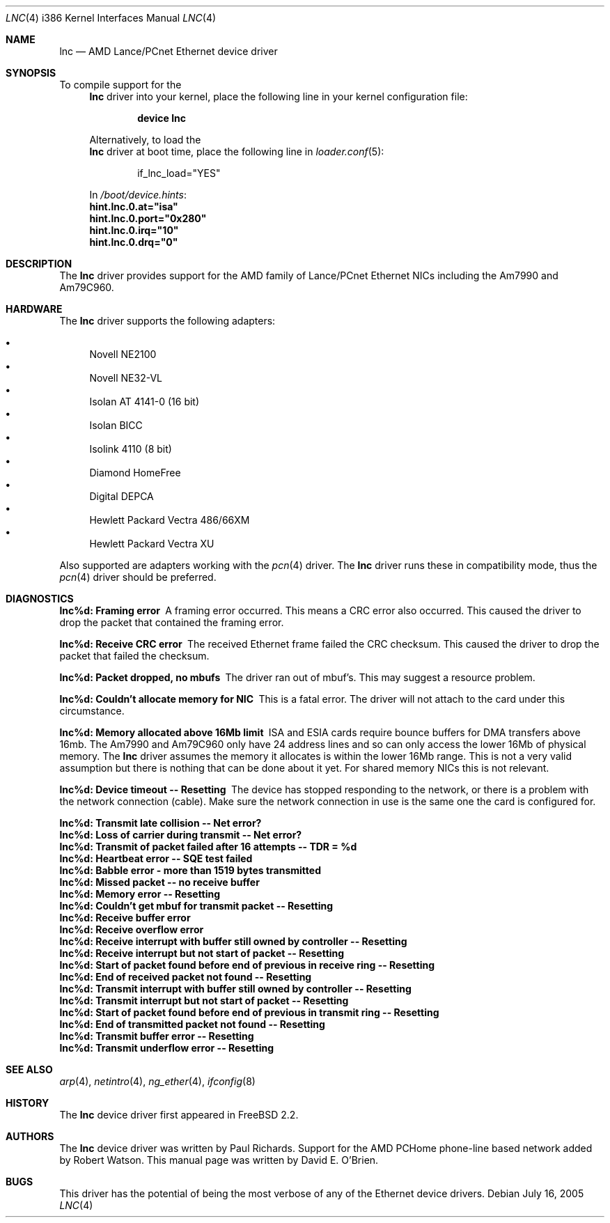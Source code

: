 .\"
.\" Copyright (c) 1997 David E. O'Brien
.\"
.\" All rights reserved.
.\"
.\" Redistribution and use in source and binary forms, with or without
.\" modification, are permitted provided that the following conditions
.\" are met:
.\" 1. Redistributions of source code must retain the above copyright
.\"    notice, this list of conditions and the following disclaimer.
.\" 2. Redistributions in binary form must reproduce the above copyright
.\"    notice, this list of conditions and the following disclaimer in the
.\"    documentation and/or other materials provided with the distribution.
.\"
.\" THIS SOFTWARE IS PROVIDED BY THE DEVELOPERS ``AS IS'' AND ANY EXPRESS OR
.\" IMPLIED WARRANTIES, INCLUDING, BUT NOT LIMITED TO, THE IMPLIED WARRANTIES
.\" OF MERCHANTABILITY AND FITNESS FOR A PARTICULAR PURPOSE ARE DISCLAIMED.
.\" IN NO EVENT SHALL THE DEVELOPERS BE LIABLE FOR ANY DIRECT, INDIRECT,
.\" INCIDENTAL, SPECIAL, EXEMPLARY, OR CONSEQUENTIAL DAMAGES (INCLUDING, BUT
.\" NOT LIMITED TO, PROCUREMENT OF SUBSTITUTE GOODS OR SERVICES; LOSS OF USE,
.\" DATA, OR PROFITS; OR BUSINESS INTERRUPTION) HOWEVER CAUSED AND ON ANY
.\" THEORY OF LIABILITY, WHETHER IN CONTRACT, STRICT LIABILITY, OR TORT
.\" (INCLUDING NEGLIGENCE OR OTHERWISE) ARISING IN ANY WAY OUT OF THE USE OF
.\" THIS SOFTWARE, EVEN IF ADVISED OF THE POSSIBILITY OF SUCH DAMAGE.
.\"
.\" $FreeBSD$
.\"
.Dd July 16, 2005
.Dt LNC 4 i386
.Os
.Sh NAME
.Nm lnc
.Nd "AMD Lance/PCnet Ethernet device driver"
.Sh SYNOPSIS
To compile support for the
.Nm
driver into your kernel, place the following line in your
kernel configuration file:
.Bd -ragged -offset indent
.Cd "device lnc"
.Ed
.Pp
Alternatively, to load the
.Nm
driver at boot time, place the following line in
.Xr loader.conf 5 :
.Bd -literal -offset indent
if_lnc_load="YES"
.Ed
.Pp
In
.Pa /boot/device.hints :
.Cd hint.lnc.0.at="isa"
.Cd hint.lnc.0.port="0x280"
.Cd hint.lnc.0.irq="10"
.Cd hint.lnc.0.drq="0"
.Sh DESCRIPTION
The
.Nm
driver provides support for the AMD family of Lance/PCnet Ethernet NICs
including the Am7990 and Am79C960.
.Sh HARDWARE
The
.Nm
driver supports the following adapters:
.Pp
.Bl -bullet -compact
.It
Novell NE2100
.It
Novell NE32-VL
.It
Isolan AT 4141-0 (16 bit)
.It
Isolan BICC
.It
Isolink 4110 (8 bit)
.It
Diamond HomeFree
.It
Digital DEPCA
.It
Hewlett Packard Vectra 486/66XM
.It
Hewlett Packard Vectra XU
.El
.Pp
Also supported are adapters working with the
.Xr pcn 4
driver.
The
.Nm
driver runs these in compatibility mode, thus the
.Xr pcn 4
driver should be preferred.
.Sh DIAGNOSTICS
.Bl -diag
.It "lnc%d: Framing error"
A framing error occurred.
This means a CRC error also occurred.
This caused the driver to drop the packet that contained the framing error.
.It "lnc%d: Receive CRC error
The received Ethernet frame failed the CRC checksum.
This caused the driver to drop the packet that failed the checksum.
.It "lnc%d: Packet dropped, no mbufs"
The driver ran out of mbuf's.
This may suggest a resource problem.
.It "lnc%d: Couldn't allocate memory for NIC"
This is a fatal error.
The driver will not attach to the card under this
circumstance.
.It "lnc%d: Memory allocated above 16Mb limit"
ISA and ESIA cards require bounce buffers for DMA transfers above 16mb.
The Am7990 and Am79C960 only have 24 address lines and so can only access
the lower 16Mb of physical memory.
The
.Nm
driver assumes the memory it allocates is within the lower 16Mb range.
This is not a very valid assumption but there is nothing that can be done
about it yet.
For shared memory NICs this is not relevant.
.It "lnc%d: Device timeout -- Resetting"
The device has stopped responding to the network, or there is a problem with
the network connection (cable).
Make sure the network connection in use
is the same one the card is configured for.
.It "lnc%d: Transmit late collision  -- Net error?"
.It "lnc%d: Loss of carrier during transmit -- Net error?"
.It "lnc%d: Transmit of packet failed after 16 attempts -- TDR = %d"
.It "lnc%d: Heartbeat error -- SQE test failed"
.It "lnc%d: Babble error - more than 1519 bytes transmitted"
.It "lnc%d: Missed packet -- no receive buffer"
.It "lnc%d: Memory error  -- Resetting"
.It "lnc%d: Couldn't get mbuf for transmit packet -- Resetting"
.It "lnc%d: Receive buffer error"
.It "lnc%d: Receive overflow error"
.It "lnc%d: Receive interrupt with buffer still owned by controller -- Resetting"
.It "lnc%d: Receive interrupt but not start of packet -- Resetting"
.It "lnc%d: Start of packet found before end of previous in receive ring -- Resetting"
.It "lnc%d: End of received packet not found -- Resetting"
.It "lnc%d: Transmit interrupt with buffer still owned by controller -- Resetting"
.It "lnc%d: Transmit interrupt but not start of packet -- Resetting"
.It "lnc%d: Start of packet found before end of previous in transmit ring -- Resetting"
.It "lnc%d: End of transmitted packet not found -- Resetting"
.It "lnc%d: Transmit buffer error -- Resetting"
.It "lnc%d: Transmit underflow error -- Resetting"
.El
.Sh SEE ALSO
.Xr arp 4 ,
.Xr netintro 4 ,
.Xr ng_ether 4 ,
.Xr ifconfig 8
.Sh HISTORY
The
.Nm
device driver first appeared in
.Fx 2.2 .
.Sh AUTHORS
.An -nosplit
The
.Nm
device driver was written by
.An Paul Richards .
Support for the AMD PCHome phone-line based network added by
.An Robert Watson .
This manual page was written by
.An David E. O'Brien .
.Sh BUGS
This driver has the potential of being the most verbose of any of the
Ethernet device drivers.

